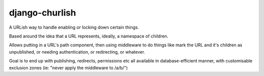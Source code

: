 ===============
django-churlish
===============

A URLish way to handle enabling or locking down certain things.

Based around the idea that a URL represents, ideally, a namespace of children.

Allows putting in a URL's path component, then using middleware to do things
like mark the URL and it's children as unpublished, or needing authentication,
or redirecting, or whatever.

Goal is to end up with publishing, redirects, permissions etc all available
in database-efficient manner, with customisable exclusion zones
(ie: "never apply the middleware to /a/b/")
